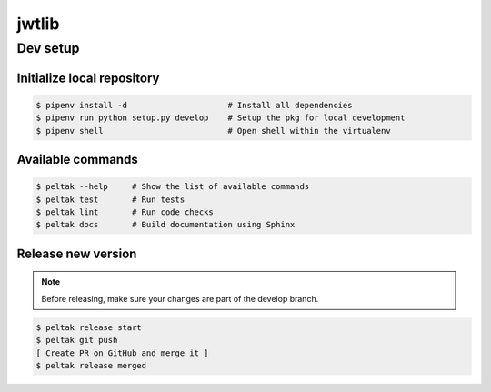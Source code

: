 ###########
jwtlib
###########

.. readme_inclusion_marker


Dev setup
~~~~~~~~~

Initialize local repository
---------------------------

.. code-block:: bash

    $ pipenv install -d                     # Install all dependencies
    $ pipenv run python setup.py develop    # Setup the pkg for local development
    $ pipenv shell                          # Open shell within the virtualenv


Available commands
------------------

.. code-block:: bash

    $ peltak --help     # Show the list of available commands
    $ peltak test       # Run tests
    $ peltak lint       # Run code checks
    $ peltak docs       # Build documentation using Sphinx


Release new version
-------------------

.. note:: Before releasing, make sure your changes are part of the develop branch.

.. code-block:: bash

    $ peltak release start
    $ peltak git push
    [ Create PR on GitHub and merge it ]
    $ peltak release merged
